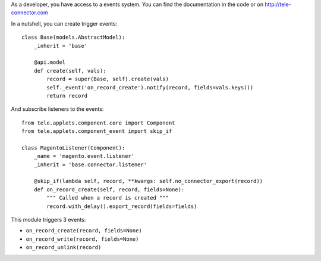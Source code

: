 As a developer, you have access to a events system. You can find the
documentation in the code or on http://tele-connector.com

In a nutshell, you can create trigger events::

  class Base(models.AbstractModel):
      _inherit = 'base'

      @api.model
      def create(self, vals):
          record = super(Base, self).create(vals)
          self._event('on_record_create').notify(record, fields=vals.keys())
          return record

And subscribe listeners to the events::

  from tele.applets.component.core import Component
  from tele.applets.component_event import skip_if

  class MagentoListener(Component):
      _name = 'magento.event.listener'
      _inherit = 'base.connector.listener'

      @skip_if(lambda self, record, **kwargs: self.no_connector_export(record))
      def on_record_create(self, record, fields=None):
          """ Called when a record is created """
          record.with_delay().export_record(fields=fields)


This module triggers 3 events:

* ``on_record_create(record, fields=None)``
* ``on_record_write(record, fields=None)``
* ``on_record_unlink(record)``
